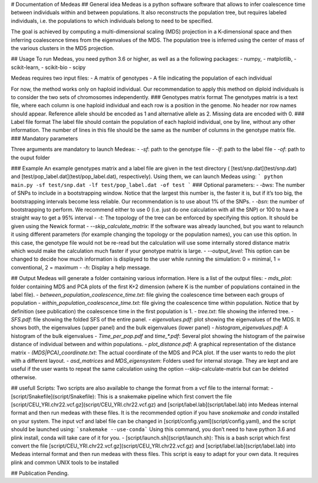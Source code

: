 # Documentation of Medeas
## General idea
Medeas is a python software software that allows to infer coalescence time between individuals within and between populations. It also reconstructs the population tree, but requires labeled individuals, i.e. the populations to which individuals belong to need to be specified.

The goal is achieved by computing a multi-dimensional scaling (MDS) projection in a K-dimensional space and then inferring coalescence times from the eigenvalues of the MDS. The population tree is inferred using the center of mass of the various clusters in the MDS projection. 

## Usage
To run Medeas, you need python 3.6 or higher, as well as a the following packages: 
- numpy, 
- matplotlib, 
- scikit-learn, 
- scikit-bio
- scipy

Medeas requires two input files:
- A matrix of genotypes
- A file indicating the population of each individual

For now, the method works only on haploid individual. Our recommendation to apply this method on diploid individuals is to consider the two sets of chromosomes independently. 
### Genotypes matrix format
The genotypes matrix is a text file, where each column is one haploid individual and each row is a position in the genome. No header nor row names should appear. Reference allele should be encoded as 1 and alternative allele as 2. Missing data are encoded with 0. 
### Label file format
The label file should contain the population of each haploid individual, one by line, without any other information. The number of lines in this file should be the same as the number of columns in the genotype matrix file. 
### Mandatory parameters

Three arguments are mandatory to launch Medeas:
- `-sf`: path to the genotype file
- `-lf`:  path to the label file
- `-of`: path to the ouput folder

### Example
An example genotypes matrix and a label file are given in the test directory ( [test/snp.dat](test/snp.dat) and  [test/pop_label.dat](test/pop_label.dat), respectively). Using them, we can launch Medeas using: 
```
python main.py -sf test/snp.dat -lf test/pop_label.dat -of test
```
### Optional parameters:
- `-bws`: The number of SNPs to include in a bootstrapping window. Notice that the largest this number is, the faster it is, but if it’s too big, the bootstrapping intervals become less reliable. Our recommendation is to use about 1% of the SNPs. 
- `-bsn`: the number of bootstrapping to perform. We recommend either to use 0 (i.e. just do one calculation with all the SNP) or 100 to have a straight way to get a 95% interval
- `-t`: The topology of the tree can be enforced by specifying this option. It should be given using the Newick format
- `--skip_calculate_matrix`: If the software was already launched, but you want to relaunch it using different parameters (for example changing the topology or the population names), you can use this option. In this case, the genotype file would not be re-read but the calculation will use some internally stored distance matrix which would make the calculation much faster if your genotype matrix is large.
- `--output_level`: This option can be changed to decide how much information is displayed to the user while running the simulation: 0 = minimal, 1 = conventional, 2 = maximum
- `-h`: Display a help message.


## Output
Medeas will generate a folder containing various information. Here is a list of the output files:
- `mds_plot`: folder containing MDS and PCA plots of the first K+2 dimension (where K is the number of populations contained in the label file).
- `between_population_coalescence_time.txt`: file giving the coalescence time between each groups of population
- `within_population_coalescence_time.txt`: file giving the coalescence time within population. Notice that by definition (see publication) the coalescence time in the first population is 1. 
- `tree.txt`: file showing the inferred tree.
- `SFS.pdf`:  file showing the folded SFS of the entire panel. 
- `eigenvalues.pdf`: plot showing the eigenvalues of the MDS. It shows both, the eigenvalues (upper panel) and the bulk eigenvalues (lower panel)
- `histogram_eigenvalues.pdf`: A histogram of the bulk eigenvalues
- `Time_per_pop.pdf` and `time_*.pdf`: Several plot showing the histogram of the pairwise distance of individual between and within populations. 
- `plot_distance.pdf`: A graphical representation of the distance matrix
- `(MDS|PCA)_coordinate.txt`: The actual coordinate of the MDS and PCA plot. If the user wants to redo the plot with a different layout. 
- `asd_matrices` and `MDS_eigensystem`: Folders used for internal storage. They are kept and are useful if the user wants to repeat the same calculation using the option --skip-calculate-matrix but can be deleted otherwise. 

## usefull Scripts:
Two scripts are also available to change the format from a vcf file to the internal format: 
- [script/Snakefile](script/Snakefile): This is a snakemake pipeline which first convert the file [script/CEU_YRI.chr22.vcf.gz](script/CEU_YRI.chr22.vcf.gz) and [script/label.lab](script/label.lab) into Medeas internal format and then run medeas with these files.  It is the recommended option if you have `snakemake` and `conda` installed on your system. The input vcf and label file can be changed in [script/config.yaml](script/config.yaml), and the script should be launched using:
```snakemake --use-conda```
Using this command, you don’t need to have python 3.6 and plink install, conda will take care of it for you. 
- [script/launch.sh](script/launch.sh): This is a bash script which first convert the file [script/CEU_YRI.chr22.vcf.gz](script/CEU_YRI.chr22.vcf.gz) and [script/label.lab](script/label.lab) into Medeas internal format and then run medeas with thess files. This script is easy to adapt for your own data. It requires plink and common UNIX tools to be installed

## Publication
Pending.

